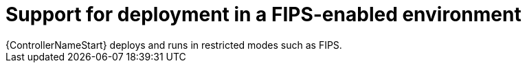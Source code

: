 :_mod-docs-content-type: CONCEPT

[id="con-controller-fips-support_{context}"]

:mod-docs-content-type: <CONCEPT>

= Support for deployment in a FIPS-enabled environment
{ControllerNameStart} deploys and runs in restricted modes such as FIPS.